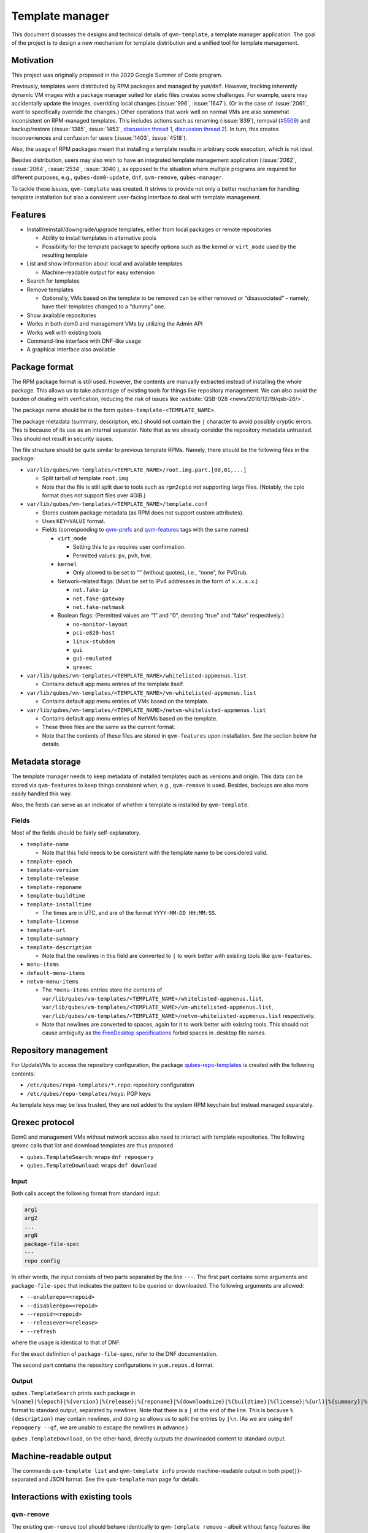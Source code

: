 ================
Template manager
================


This document discusses the designs and technical details of ``qvm-template``, a template manager application. The goal of the project is to design a new mechanism for template distribution and a unified tool for template management.

Motivation
----------


This project was originally proposed in the 2020 Google Summer of Code program.

Previously, templates were distributed by RPM packages and managed by ``yum``/``dnf``. However, tracking inherently dynamic VM images with a package manager suited for static files creates some challenges. For example, users may accidentally update the images, overriding local changes (:issue:`996`, :issue:`1647`). (Or in the case of :issue:`2061`, want to specifically override the changes.) Other operations that work well on normal VMs are also somewhat inconsistent on RPM-managed templates. This includes actions such as renaming (:issue:`839`), removal (`#5509 <https://web.archive.org/web/20210526123932/https://github.com/QubesOS/qubes-issues/issues/5509>`__) and backup/restore (:issue:`1385`, :issue:`1453`, `discussion thread 1 <https://groups.google.com/forum/#!topic/qubes-devel/rwc2_miCNNE/discussion>`__, `discussion thread 2 <https://groups.google.com/forum/#!topic/qubes-users/uQEUpv4THsY/discussion>`__). In turn, this creates inconveniences and confusion for users (:issue:`1403`, :issue:`4518`).

Also, the usage of RPM packages meant that installing a template results in arbitrary code execution, which is not ideal.

Besides distribution, users may also wish to have an integrated template management application (:issue:`2062`, :issue:`2064`, :issue:`2534`, :issue:`3040`), as opposed to the situation where multiple programs are required for different purposes, e.g., ``qubes-dom0-update``, ``dnf``, ``qvm-remove``, ``qubes-manager``.

To tackle these issues, ``qvm-template`` was created. It strives to provide not only a better mechanism for handling template installation but also a consistent user-facing interface to deal with template management.

Features
--------


- Install/reinstall/downgrade/upgrade templates, either from local packages or remote repositories

  - Ability to install templates in alternative pools

  - Possibility for the template package to specify options such as the kernel or ``virt_mode`` used by the resulting template



- List and show information about local and available templates

  - Machine-readable output for easy extension



- Search for templates

- Remove templates

  - Optionally, VMs based on the template to be removed can be either removed or “disassociated” – namely, have their templates changed to a “dummy” one.



- Show available repositories

- Works in both dom0 and management VMs by utilizing the Admin API

- Works well with existing tools

- Command-line interface with DNF-like usage

- A graphical interface also available



Package format
--------------


The RPM package format is still used. However, the contents are manually extracted instead of installing the whole package. This allows us to take advantage of existing tools for things like repository management. We can also avoid the burden of dealing with verification, reducing the risk of issues like :website:`QSB-028 <news/2016/12/19/qsb-28/>`.

The package name should be in the form ``qubes-template-<TEMPLATE_NAME>``.

The package metadata (summary, description, etc.) should not contain the ``|`` character to avoid possibly cryptic errors. This is because of its use as an internal separator. Note that as we already consider the repository metadata untrusted. This should not result in security issues.

The file structure should be quite similar to previous template RPMs. Namely, there should be the following files in the package:

- ``var/lib/qubes/vm-templates/<TEMPLATE_NAME>/root.img.part.[00,01,...]``

  - Split tarball of template ``root.img``

  - Note that the file is still split due to tools such as ``rpm2cpio`` not supporting large files. (Notably, the cpio format does not support files over 4GiB.)



- ``var/lib/qubes/vm-templates/<TEMPLATE_NAME>/template.conf``

  - Stores custom package metadata (as RPM does not support custom attributes).

  - Uses ``KEY=VALUE`` format.

  - Fields (corresponding to `qvm-prefs <https://dev.qubes-os.org/projects/core-admin-client/en/stable/manpages/qvm-prefs.html#common-properties>`__ and `qvm-features <https://dev.qubes-os.org/projects/core-admin-client/en/stable/manpages/qvm-features.html#list-of-known-features>`__ tags with the same names)

    - ``virt_mode``

      - Setting this to ``pv`` requires user confirmation.

      - Permitted values: ``pv``, ``pvh``, ``hvm``.



    - ``kernel``

      - Only allowed to be set to “” (without quotes), i.e., “none”, for PVGrub.



    - Network-related flags: (Must be set to IPv4 addresses in the form of ``x.x.x.x``.)

      - ``net.fake-ip``

      - ``net.fake-gateway``

      - ``net.fake-netmask``



    - Boolean flags: (Permitted values are “1” and “0”, denoting “true” and “false” respectively.)

      - ``no-monitor-layout``

      - ``pci-e820-host``

      - ``linux-stubdom``

      - ``gui``

      - ``gui-emulated``

      - ``qrexec``







- ``var/lib/qubes/vm-templates/<TEMPLATE_NAME>/whitelisted-appmenus.list``

  - Contains default app menu entries of the template itself.



- ``var/lib/qubes/vm-templates/<TEMPLATE_NAME>/vm-whitelisted-appmenus.list``

  - Contains default app menu entries of VMs based on the template.



- ``var/lib/qubes/vm-templates/<TEMPLATE_NAME>/netvm-whitelisted-appmenus.list``

  - Contains default app menu entries of NetVMs based on the template.

  - These three files are the same as the current format.

  - Note that the contents of these files are stored in ``qvm-features`` upon installation. See the section below for details.





Metadata storage
----------------


The template manager needs to keep metadata of installed templates such as versions and origin. This data can be stored via ``qvm-features`` to keep things consistent when, e.g., ``qvm-remove`` is used. Besides, backups are also more easily handled this way.

Also, the fields can serve as an indicator of whether a template is installed by ``qvm-template``.

Fields
^^^^^^


Most of the fields should be fairly self-explanatory.

- ``template-name``

  - Note that this field needs to be consistent with the template name to be considered valid.



- ``template-epoch``

- ``template-version``

- ``template-release``

- ``template-reponame``

- ``template-buildtime``

- ``template-installtime``

  - The times are in UTC, and are of the format ``YYYY-MM-DD HH:MM:SS``.



- ``template-license``

- ``template-url``

- ``template-summary``

- ``template-description``

  - Note that the newlines in this field are converted to ``|`` to work better with existing tools like ``qvm-features``.



- ``menu-items``

- ``default-menu-items``

- ``netvm-menu-items``

  - The ``*menu-items`` entries store the contents of ``var/lib/qubes/vm-templates/<TEMPLATE_NAME>/whitelisted-appmenus.list``, ``var/lib/qubes/vm-templates/<TEMPLATE_NAME>/vm-whitelisted-appmenus.list``, ``var/lib/qubes/vm-templates/<TEMPLATE_NAME>/netvm-whitelisted-appmenus.list`` respectively.

  - Note that newlines are converted to spaces, again for it to work better with existing tools. This should not cause ambiguity as `the FreeDesktop specifications <https://specifications.freedesktop.org/desktop-entry-spec/desktop-entry-spec-latest.html>`__ forbid spaces in .desktop file names.





Repository management
---------------------


For UpdateVMs to access the repository configuration, the package `qubes-repo-templates <https://github.com/WillyPillow/qubes-repo-templates>`__ is created with the following contents:

- ``/etc/qubes/repo-templates/*.repo``: repository configuration

- ``/etc/qubes/repo-templates/keys``: PGP keys



As template keys may be less trusted, they are *not* added to the system RPM keychain but instead managed separately.

Qrexec protocol
---------------


Dom0 and management VMs without network access also need to interact with template repositories. The following qrexec calls that list and download templates are thus proposed.

- ``qubes.TemplateSearch``: wraps ``dnf repoquery``

- ``qubes.TemplateDownload``: wraps ``dnf download``



Input
^^^^^


Both calls accept the following format from standard input:

.. code:: bash

      arg1
      arg2
      ...
      argN
      package-file-spec
      ---
      repo config



In other words, the input consists of two parts separated by the line ``---``. The first part contains some arguments and ``package-file-spec`` that indicates the pattern to be queried or downloaded. The following arguments are allowed:

- ``--enablerepo=<repoid>``

- ``--disablerepo=<repoid>``

- ``--repoid=<repoid>``

- ``--releasever=<release>``

- ``--refresh``



where the usage is identical to that of DNF.

For the exact definition of ``package-file-spec``, refer to the DNF documentation.

The second part contains the repository configurations in ``yum.repos.d`` format.

Output
^^^^^^


``qubes.TemplateSearch`` prints each package in ``%{name}|%{epoch}|%{version}|%{release}|%{reponame}|%{downloadsize}|%{buildtime}|%{license}|%{url}|%{summary}|%{description}|`` format to standard output, separated by newlines. Note that there is a ``|`` at the end of the line. This is because ``%{description}`` may contain newlines, and doing so allows us to split the entries by ``|\n``. (As we are using ``dnf repoquery --qf``, we are unable to escape the newlines in advance.)

``qubes.TemplateDownload``, on the other hand, directly outputs the downloaded content to standard output.

Machine-readable output
-----------------------


The commands ``qvm-template list`` and ``qvm-template info`` provide machine-readable output in both pipe(``|``)-separated and JSON format. See the ``qvm-template`` man page for details.

Interactions with existing tools
--------------------------------


``qvm-remove``
^^^^^^^^^^^^^^


The existing ``qvm-remove`` tool should behave identically to ``qvm-template remove`` – albeit without fancy features like disassociation. This is unlike the previous situation where ``qvm-remove`` cannot remove RPM-installed templates.

Notably, the metadata needs no special handling as it is stored in VM features and thus automatically consistent.

Renaming and cloning
^^^^^^^^^^^^^^^^^^^^


A template is treated as non-manager-installed once renamed or cloned. However, relevant metadata in the VM features is still retained for future extension and to serve as a hint for the user.

Further reading
---------------


Initial Google Summer of Code (2020) project proposal:

- https://hackmd.io/aYauztkGR0iOIoh8fJLecw



Previous design document:

- https://gist.github.com/WillyPillow/b8a643ddbd9235a97bc187e6e44b16e4



Discussion threads:

- https://groups.google.com/forum/#!topic/qubes-devel/6Zb_WLy3GY4

- https://groups.google.com/forum/#!topic/qubes-devel/PyJogqT1TUg

- https://groups.google.com/forum/#!topic/qubes-devel/2XaMP4Us3kg

- https://groups.google.com/forum/#!topic/qubes-devel/wF_84b1BR0A

- https://groups.google.com/forum/#!topic/qubes-devel/pYHnihVCBM0


